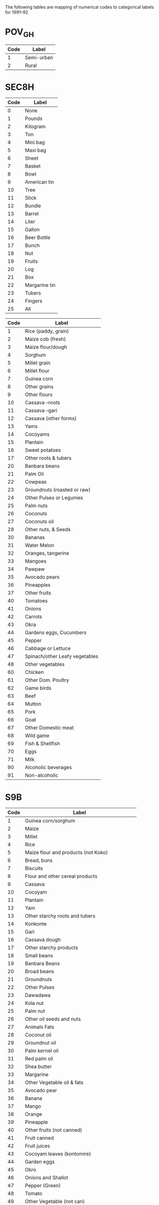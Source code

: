 The following tables are mapping of numerical codes to categorical labels for 1991--92

* POV_GH

#+name: rural
| Code | Label      |
|------+------------|
|    1 | Semi-urban |
|    2 | Rural      |


* SEC8H

#+name: units
| Code | Label         |
|------+---------------|
|    0 | None          |
|    1 | Pounds        |
|    2 | Kilogram      |
|    3 | Ton           |
|    4 | Mini bag      |
|    5 | Maxi bag      |
|    6 | Sheet         |
|    7 | Basket        |
|    8 | Bowl          |
|    9 | American tin  |
|   10 | Tree          |
|   11 | Stick         |
|   12 | Bundle        |
|   13 | Barrel        |
|   14 | Liter         |
|   15 | Gallon        |
|   16 | Beer Bottle   |
|   17 | Bunch         |
|   18 | Nut           |
|   19 | Fruits        |
|   20 | Log           |
|   21 | Box           |
|   22 | Margarine tin |
|   23 | Tubers        |
|   24 | Fingers       |
|   25 | All           |

#+name: homagrcd
| Code | Label                          |
|------+--------------------------------|
|    1 | Rice (paddy, grain)            |
|    2 | Maize cob (fresh)              |
|    3 | Maize flour/dough              |
|    4 | Sorghum                        |
|    5 | Millet grain                   |
|    6 | Millet flour                   |
|    7 | Guinea corn                    |
|    8 | Other grains                   |
|    9 | Other flours                   |
|   10 | Cassava –roots                 |
|   11 | Cassava –gari                  |
|   12 | Cassava (other forms)          |
|   13 | Yams                           |
|   14 | Cocoyams                       |
|   15 | Plantain                       |
|   16 | Sweet potatoes                 |
|   17 | Other roots & tubers           |
|   20 | Banbara beans                  |
|   21 | Palm Oil                       |
|   22 | Cowpeas                        |
|   23 | Groundnuts (roasted or raw)    |
|   24 | Other Pulses or Legumes        |
|   25 | Palm nuts                      |
|   26 | Coconuts                       |
|   27 | Coconuts oil                   |
|   28 | Other nuts, & Seeds            |
|   30 | Bananas                        |
|   31 | Water Melon                    |
|   32 | Oranges, tangerine             |
|   33 | Mangoes                        |
|   34 | Pawpaw                         |
|   35 | Avocado pears                  |
|   36 | Pineapples                     |
|   37 | Other fruits                   |
|   40 | Tomatoes                       |
|   41 | Onions                         |
|   42 | Carrots                        |
|   43 | Okra                           |
|   44 | Gardens eggs, Cucumbers        |
|   45 | Pepper                         |
|   46 | Cabbage or Lettuce             |
|   47 | Spinach/other Leafy vegetables |
|   48 | Other vegetables               |
|   60 | Chicken                        |
|   61 | Other Dom. Poultry             |
|   62 | Game birds                     |
|   63 | Beef                           |
|   64 | Mutton                         |
|   65 | Pork                           |
|   66 | Goat                           |
|   67 | Other Domestic meat            |
|   68 | Wild game                      |
|   69 | Fish & Shellfish               |
|   70 | Eggs                           |
|   71 | Milk                           |
|   90 | Alcoholic beverages            |
|   91 | Non-alcoholic                  |


* S9B

#+name: fdexpcd
| Code | Label                                           |
|------+-------------------------------------------------|
|    1 | Guinea corn/sorghum                             |
|    2 | Maize                                           |
|    3 | Millet                                          |
|    4 | Rice                                            |
|    5 | Maize flour and products (not Koko)             |
|    6 | Bread, buns                                     |
|    7 | Biscuits                                        |
|    8 | Flour and other cereal products                 |
|    9 | Cassava                                         |
|   10 | Cocoyam                                         |
|   11 | Plantain                                        |
|   12 | Yam                                             |
|   13 | Other starchy roots and tubers                  |
|   14 | Konkonte                                        |
|   15 | Gari                                            |
|   16 | Cassava dough                                   |
|   17 | Other starchy products                          |
|   18 | Small beans                                     |
|   19 | Banbara Beans                                   |
|   20 | Broad beans                                     |
|   21 | Groundnuts                                      |
|   22 | Other Pulses                                    |
|   23 | Dawadawa                                        |
|   24 | Kola nut                                        |
|   25 | Palm nut                                        |
|   26 | Other oil seeds and nuts                        |
|   27 | Animals Fats                                    |
|   28 | Coconut oil                                     |
|   29 | Groundnut oil                                   |
|   30 | Palm kernel oil                                 |
|   31 | Red palm oil                                    |
|   32 | Shea butter                                     |
|   33 | Margarine                                       |
|   34 | Other Vegetable oil & fats                      |
|   35 | Avocado pear                                    |
|   36 | Banana                                          |
|   37 | Mango                                           |
|   38 | Orange                                          |
|   39 | Pineapple                                       |
|   40 | Other fruits (not canned)                       |
|   41 | Fruit canned                                    |
|   42 | Fruit juices                                    |
|   43 | Cocoyam leaves (kontomire)                      |
|   44 | Garden eggs                                     |
|   45 | Okro                                            |
|   46 | Onions and Shallot                              |
|   47 | Pepper (Green)                                  |
|   48 | Tomato                                          |
|   49 | Other Vegetable (not can)                       |
|   50 | Tomato Puree                                    |
|   51 | Other Canned Vegetables                         |
|   52 | Corned Beef                                     |
|   53 | Fresh Beef (Cattle)                             |
|   54 | Bushmeat                                        |
|   55 | Goat (fresh)                                    |
|   56 | Fresh Mutton                                    |
|   57 | Pork                                            |
|   58 | Snail                                           |
|   59 | Other Meat (except Poultry)                     |
|   60 | Chicken                                         |
|   61 | Duck                                            |
|   62 | Guinea fowl                                     |
|   63 | Other poultry                                   |
|   64 | Chicken eggs                                    |
|   65 | Other eggs (not chicken)                        |
|   66 | Fresh milk                                      |
|   67 | Milk powder                                     |
|   68 | Baby milk                                       |
|   69 | Milk tinned (unsweetened)                       |
|   70 | Other milk products (Including butter & cheese) |
|   71 | Smoked fish                                     |
|   72 | Crustaceans (Lobster, crab Prawns etc)          |
|   73 | Fish (fresh and frozen)                         |
|   74 | Fish (dried)                                    |
|   75 | Fish (fried)                                    |
|   76 | Canned fish                                     |
|   77 | Other fish                                      |
|   78 | Sugar                                           |
|   79 | Pepper (dry)                                    |
|   80 | Salt                                            |
|   81 | Other Condiments & Spices                       |
|   82 | Coffee                                          |
|   83 | Chocolate Drinks                                |
|   84 | Tea                                             |
|   85 | Other (not beverage)                            |
|   86 | Cooked Rice and Stew                            |
|   87 | Fufu and Soup                                   |
|   88 | Tuo and Soup                                    |
|   89 | Banku and Stew                                  |
|   90 | Kenkey                                          |
|   91 | Koko                                            |
|   92 | Other Prepared Meals                            |
|   93 | Jams                                            |
|   94 | Honey                                           |
|   95 | Confectionary not Frozen                        |
|   96 | Ice Cream, Ice Lollics                          |
|   97 | Other Miscellaneous Food Items                  |
|   98 | Soft Drinks and Minerals                        |
|   99 | Local and Imported Beer and Guinness            |
|  100 | Palm Wine                                       |
|  101 | Pito                                            |
|  102 | Akpeteshie and Other Local Spirits              |
|  103 | Gin                                             |
|  104 | Other Alcoholic Beverages                       |
|  105 | Cigarette                                       |
|  106 | Tobacco                                         |
|  107 | Other Tobacco Products                          |



* Harmonizing Food Labels across SEC8H and SEC9B

#+name: harmonize_food
| Preferred Label                | Aggregate Label                | Code_9b | Label_9b                                        | Code_8h | Label_8h                       |
|--------------------------------+--------------------------------+---------+-------------------------------------------------+---------+--------------------------------|
| Guinea corn/sorghum            | Guinea corn/sorghum            |       1 | Guinea corn/sorghum                             |         |                                |
| Sorghum                        | Sorghum                        |         |                                                 |       4 | Sorghum                        |
| Guinea Corn                    | Guinea Corn                    |         |                                                 |       7 | Guinea corn                    |
| Maize                          | Maize                          |       2 | Maize                                           |         |                                |
| Maize (cob)                    | Maize                          |         |                                                 |       2 | Maize cob (fresh)              |
| Maize (flour/dough)            | Maize                          |       5 | Maize flour and products (not Koko)             |       3 | Maize flour/dough              |
| Millet                         | Millet                         |       3 | Millet                                          |       5 | Millet grain                   |
| Rice                           | Rice                           |       4 | Rice                                            |       1 | Rice (paddy, grain)            |
| Millet (flour)                 | Millet                         |         |                                                 |       6 | Millet flour                   |
| Bread                          | Bread                          |       6 | Bread, buns                                     |         |                                |
| Biscuit                        | Biscuit                        |       7 | Biscuits                                        |         |                                |
| Other Grain                    | Other Grain                    |         |                                                 |       8 | Other grains                   |
| Other Flour                    | Other Flour                    |       8 | Flour and other cereal products                 |       9 | Other flours                   |
| Cassava                        | Cassava                        |       9 | Cassava                                         |      10 | Cassava –roots                 |
| Cocoyam                        | Cocoyam                        |      10 | Cocoyam                                         |      14 | Cocoyams                       |
| Plantain                       | Plantain                       |      11 | Plantain                                        |      15 | Plantain                       |
| Yam                            | Yam                            |      12 | Yam                                             |      13 | Yams                           |
| Sweet Potato                   | Sweet Potato                   |         |                                                 |      16 | Sweet potatoes                 |
| Other Tubers                   | Other Tubers                   |      13 | Other starchy roots and tubers                  |      17 | Other roots & tubers           |
| Konkonte                       | Konkonte                       |      14 | Konkonte                                        |         |                                |
| Cassava (flour)                | Cassava                        |      15 | Gari                                            |      11 | Cassava –gari                  |
| Cassava (dough)                | Cassava                        |      16 | Cassava dough                                   |      12 | Cassava (other forms)          |
| Other Starchy Products         | Other Starchy Products         |      17 | Other starchy products                          |         |                                |
| Cowpea                         | Pulses, Nuts                   |         |                                                 |      22 | Cowpeas                        |
| Small Bean                     | Pulses, Nuts                   |      18 | Small beans                                     |         |                                |
| Bambara Bean                   | Pulses, Nuts                   |      19 | Banbara Beans                                   |      20 | Banbara beans                  |
| Broad Bean                     | Pulses, Nuts                   |      20 | Broad beans                                     |         |                                |
| Groundnut                      | Pulses, Nuts                   |      21 | Groundnuts                                      |      23 | Groundnuts (roasted or raw)    |
| Other Pulses                   | Pulses, Nuts                   |      22 | Other Pulses                                    |      24 | Other Pulses or Legumes        |
| Dawadawa                       | Pulses, Nuts                   |      23 | Dawadawa                                        |         |                                |
| Kola Nut                       | Pulses, Nuts                   |      24 | Kola nut                                        |         |                                |
| Palm Nut                       | Pulses, Nuts                   |      25 | Palm nut                                        |      25 | Palm nuts                      |
| Coconut                        | Pulses, Nuts                   |         |                                                 |      26 | Coconuts                       |
| Other Oil Seeds                | Pulses, Nuts                   |      26 | Other oil seeds and nuts                        |      28 | Other nuts, & Seeds            |
| Animals Fat                    | Oils, Fats                     |      27 | Animals Fats                                    |         |                                |
| Oil (coconut)                  | Oils, Fats                     |      28 | Coconut oil                                     |      27 | Coconuts oil                   |
| Oil (groundnut)                | Oils, Fats                     |      29 | Groundnut oil                                   |         |                                |
| Oil (palm kernel)              | Oils, Fats                     |      30 | Palm kernel oil                                 |      21 | Palm Oil                       |
| Oil (red palm)                 | Oils, Fats                     |      31 | Red palm oil                                    |         |                                |
| Shea Butter                    | Oils, Fats                     |      32 | Shea butter                                     |         |                                |
| Margarine                      | Oils, Fats                     |      33 | Margarine                                       |         |                                |
| Other Oils                     | Oils, Fats                     |      34 | Other Vegetable oil & fats                      |         |                                |
| Avocado                        | Avocado                        |      35 | Avocado pear                                    |      35 | Avocado pears                  |
| Banana                         | Banana                         |      36 | Banana                                          |      30 | Bananas                        |
| Watermelon                     | Watermelon                     |         |                                                 |      31 | Water Melon                    |
| Mango                          | Mango                          |      37 | Mango                                           |      33 | Mangoes                        |
| Orange                         | Orange                         |      38 | Orange                                          |      32 | Oranges, tangerine             |
| Pineapple                      | Pineapple                      |      39 | Pineapple                                       |      36 | Pineapples                     |
| Pawpaw                         |                                |         |                                                 |      34 | Pawpaw                         |
| Other Fruits                   | Other Fruits                   |      40 | Other fruits (not canned)                       |      37 | Other fruits                   |
| Canned Fruits                  | Canned Fruits                  |      41 | Fruit canned                                    |         |                                |
| Juice                          | Juice                          |      42 | Fruit juices                                    |         |                                |
| Cocoyam Leaves                 | Cocoyam Leaves                 |      43 | Cocoyam leaves (kontomire)                      |         |                                |
| Tomato                         | Tomato                         |      48 | Tomato                                          |      40 | Tomatoes                       |
| Onion                          | Onion                          |      46 | Onions and Shallot                              |      41 | Onions                         |
| Carrot                         | Carrot                         |         |                                                 |      42 | Carrots                        |
| Okra                           | Okra                           |      45 | Okro                                            |      43 | Okra                           |
| Eggplant/Cucumber              | Eggplant/Cucumber              |      44 | Garden eggs                                     |      44 | Gardens eggs, Cucumbers        |
| Pepper                         | Pepper                         |      47 | Pepper (Green)                                  |      45 | Pepper                         |
| Cabbage                        | Cabbage                        |         |                                                 |      46 | Cabbage or Lettuce             |
| Spinach                        | Spinach                        |         |                                                 |      47 | Spinach/other Leafy vegetables |
| Other Vegetables               | Other Vegetables               |      49 | Other Vegetable (not can)                       |      48 | Other vegetables               |
| Tomato Puree                   | Tomato Puree                   |      50 | Tomato Puree                                    |         |                                |
| Other Canned Vegetables        | Other Canned Vegetables        |      51 | Other Canned Vegetables                         |         |                                |
| Chicken                        | Chicken                        |      60 | Chicken                                         |      60 | Chicken                        |
| Duck                           | Duck                           |      61 | Duck                                            |         |                                |
| Guinea Fowl                    | Guinea Fowl                    |      62 | Guinea fowl                                     |         |                                |
| Other Poultry                  | Other Poultry                  |      63 | Other poultry                                   |      61 | Other Dom. Poultry             |
| Other Meat                     | Other Meat                     |         |                                                 |      62 | Game birds                     |
| Eggs                           | Eggs                           |      64 | Chicken eggs                                    |      70 | Eggs                           |
| Other Eggs                     | Other Eggs                     |      65 | Other eggs (not chicken)                        |         |                                |
| Beef                           | Beef                           |      53 | Fresh Beef (Cattle)                             |      63 | Beef                           |
| Beef (corned)                  | Beef                           |      52 | Corned Beef                                     |         |                                |
| Goat                           | Goat                           |      56 | Fresh Mutton                                    |      64 | Mutton                         |
| Pork                           | Pork                           |      57 | Pork                                            |      65 | Pork                           |
| Goat                           | Goat                           |      55 | Goat (fresh)                                    |      66 | Goat                           |
| Other Meat                     | Other Meat                     |      59 | Other Meat (except Poultry)                     |      67 | Other Domestic meat            |
| Other Meat                     | Other Meat                     |      54 | Bushmeat                                        |      68 | Wild game                      |
| Milk (fresh)                   | Milk                           |      66 | Fresh milk                                      |      71 | Milk                           |
| Milk (powder)                  | Milk                           |      67 | Milk powder                                     |         |                                |
| Baby Milk                      | Milk                           |      68 | Baby milk                                       |         |                                |
| Milk (tinned, unsweetened)     | Milk                           |      69 | Milk tinned (unsweetened)                       |         |                                |
| Other Milk Products            | Milk                           |      70 | Other milk products (Including butter & cheese) |         |                                |
| Snail                          | Snail                          |      58 | Snail                                           |         |                                |
| Fish (smoked)                  | Fish                           |      71 | Smoked fish                                     |         |                                |
| Crustaceans                    | Fish                           |      72 | Crustaceans (Lobster, crab Prawns etc)          |         |                                |
| Fish (fresh and frozen)        | Fish                           |      73 | Fish (fresh and frozen)                         |      69 | Fish & Shellfish               |
| Fish (dried)                   | Fish                           |      74 | Fish (dried)                                    |         |                                |
| Fish (fried)                   | Fish                           |      75 | Fish (fried)                                    |         |                                |
| Fish (canned)                  | Fish                           |      76 | Canned fish                                     |         |                                |
| Other Fish                     | Other Fish                     |      77 | Other fish                                      |         |                                |
| Sugar                          | Sugar                          |      78 | Sugar                                           |         |                                |
| Pepper (dry)                   | Pepper                         |      79 | Pepper (dry)                                    |         |                                |
| Salt                           | Salt                           |      80 | Salt                                            |         |                                |
| Other Condiments & Spices      | Other Condiments & Spices      |      81 | Other Condiments & Spices                       |         |                                |
| Coffee                         | Coffee                         |      82 | Coffee                                          |         |                                |
| Chocolate Drink                | Chocolate Drink                |      83 | Chocolate Drinks                                |         |                                |
| Tea                            | Tea                            |      84 | Tea                                             |         |                                |
| Other Drink                    | Other Drink                    |      85 | Other (not beverage)                            |         |                                |
| Other Beverage                 | Other Beverage                 |         |                                                 |      91 | Non-alcoholic beverages        |
| Cooked Rice and Stew           | Cooked Rice and Stew           |      86 | Cooked Rice and Stew                            |         |                                |
| Soup                           | Soup                           |      87 | Fufu and Soup                                   |         |                                |
| Soup                           | Soup                           |      88 | Tuo and Soup                                    |         |                                |
| Banku                          | Banku                          |      89 | Banku and Stew                                  |         |                                |
| Kenkey                         | Kenkey                         |      90 | Kenkey                                          |         |                                |
| Koko                           | Koko                           |      91 | Koko                                            |         |                                |
| Other Prepared Meals           | Other Prepared Meals           |      92 | Other Prepared Meals                            |         |                                |
| Jam                            | Jam                            |      93 | Jam                                             |         |                                |
| Honey                          | Honey                          |      94 | Honey                                           |         |                                |
| Confectionary (not frozen)     | Confectionary (not frozen)     |      95 | Confectionary not Frozen                        |         |                                |
| Ice Cream                      | Ice Cream                      |      96 | Ice Cream, Ice Lollics                          |         |                                |
| Other Miscellaneous Food Items | Other Miscellaneous Food Items |      97 | Other Miscellaneous Food Items                  |         |                                |
| Soft Drinks                    | Soft Drinks                    |      98 | Soft Drinks and Minerals                        |         |                                |
| Beer                           | Beer                           |      99 | Local and Imported Beer and Guinness            |         |                                |
| Wine                           | Wine                           |     100 | Palm Wine                                       |         |                                |
| Beer                           | Beer                           |     101 | Pito                                            |         |                                |
| Akpeteshie                     | Spirits                        |     102 | Akpeteshie and Other Local Spirits              |         |                                |
| Gin                            | Spirits                        |     103 | Gin                                             |         |                                |
| Other Alcoholic Beverages      | Other Alcoholic Beverages      |     104 | Other Alcoholic Beverages                       |      90 | Alcoholic beverages            |
| Cigarette                      | Cigarette                      |     105 | Cigarette                                       |         |                                |
| Tobacco                        | Tobacco                        |     106 | Tobacco                                         |         |                                |
| Other Tobacco                  | Other Tobacco                  |     107 | Other Tobacco Products                          |         |                                |


#+begin_src python :var tab=unitlabels :colnames no :prologue "# -*- coding: utf-8 -*-" :tangle unitlabels.py
from cfe.df_utils import orgtbl_to_df

units = orgtbl_to_df(tab).set_index('Code')['Preferred Label']

units.to_csv('unitlabels.csv')

#+end_src

#+results:
: None
